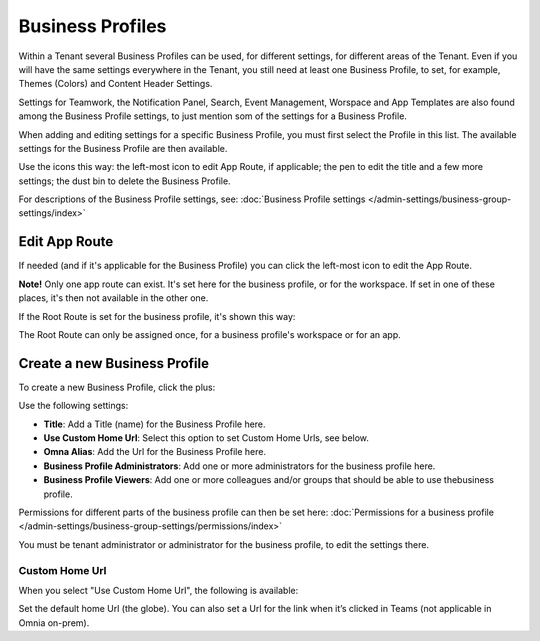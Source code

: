 Business Profiles
===========================================

Within a Tenant several Business Profiles can be used, for different settings, for different areas of the Tenant. Even if you will have the same settings everywhere in the Tenant, you still need at least one Business Profile, to set, for example, Themes (Colors) and Content Header Settings.

Settings for Teamwork, the Notification Panel, Search, Event Management, Worspace and App Templates are also found among the Business Profile settings, to just mention som of the settings for a Business Profile.

When adding and editing settings for a specific Business Profile, you must first select the Profile in this list. The available settings for the Business Profile are then available.

.. image:: business-profile-settings-v7.png

Use the icons this way: the left-most icon to edit App Route, if applicable; the pen to edit the title and a few more settings; the dust bin to delete the Business Profile.

For descriptions of the Business Profile settings, see: :doc:`Business Profile settings </admin-settings/business-group-settings/index>`

Edit App Route
***************
If needed (and if it's applicable for the Business Profile) you can click the left-most icon to edit the App Route.

.. image:: business-profile-app-route-v7.png

**Note!** Only one app route can exist. It's set here for the business profile, or for the workspace. If set in one of these places, it's then not available in the other one. 

If the Root Route is set for the business profile, it's shown this way:

.. image:: business-profile-app-root-route-v7.png

The Root Route can only be assigned once, for a business profile's workspace or for an app.

Create a new Business Profile
*******************************
To create a new Business Profile, click the plus:

.. image:: business-profile-click-v7.png

Use the following settings:

.. image:: business-profile-add-v7.png

+ **Title**: Add a Title (name) for the Business Profile here.
+ **Use Custom Home Url**: Select this option to set Custom Home Urls, see below. 
+ **Omna Alias**: Add the Url for the Business Profile here.
+ **Business Profile Administrators**: Add one or more administrators for the business profile here.
+ **Business Profile Viewers**: Add one or more colleagues and/or groups that should be able to use thebusiness profile.

Permissions for different parts of the business profile can then be set here: :doc:`Permissions for a business profile </admin-settings/business-group-settings/permissions/index>`

You must be tenant administrator or administrator for the business profile, to edit the settings there.

Custom Home Url
-----------------
When you select "Use Custom Home Url", the following is available:

.. image:: business-profile-add-custom-v7.png

Set the default home Url (the globe). You can also set a Url for the link when it’s clicked in Teams (not applicable in Omnia on-prem).


